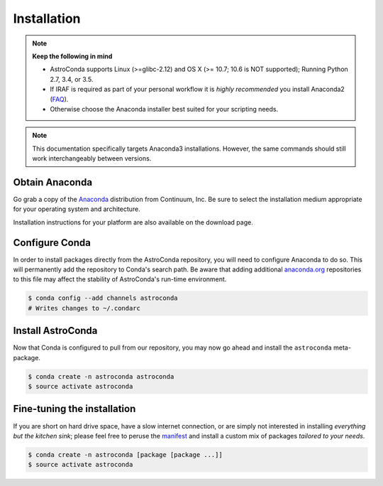 ############
Installation
############

.. note::

    **Keep the following in mind**

    - AstroConda supports Linux (>=glibc-2.12) and OS X (>= 10.7; 10.6 is NOT supported); Running Python 2.7, 3.4, or 3.5.
    - If IRAF is required as part of your personal workflow it is *highly recommended* you install Anaconda2 (`FAQ <faq.html#why-is-iraf-pyraf-less-functional-under-python-3>`_).
    - Otherwise choose the Anaconda installer best suited for your scripting needs.

.. note::

    This documentation specifically targets Anaconda3 installations.
    However, the same commands should still work interchangeably between versions.

Obtain Anaconda
===============

Go grab a copy of the `Anaconda <https://www.continuum.io/downloads>`_ distribution from Continuum, Inc. Be sure to select
the installation medium appropriate for your operating system and architecture.

Installation instructions for your platform are also available on the download page.


Configure Conda
===============

In order to install packages directly from the AstroConda repository, you will need to configure Anaconda to do so.
This will permanently add the repository to Conda's search path. Be aware that adding additional
`anaconda.org <https://anaconda.org>`_ repositories to this file may affect the stability of AstroConda's run-time
environment.

.. code-block:: sh

    $ conda config --add channels astroconda
    # Writes changes to ~/.condarc


Install AstroConda
==================

Now that Conda is configured to pull from our repository, you may now go ahead and install the ``astroconda``
meta-package.

.. code-block:: sh

    $ conda create -n astroconda astroconda
    $ source activate astroconda



Fine-tuning the installation
============================

If you are short on hard drive space, have a slow internet connection, or are simply not interested in installing
*everything but the kitchen sink*; please feel free to peruse the `manifest <http://ssb.stsci.edu/conda>`_ and
install a custom mix of packages *tailored to your needs*.

.. code-block:: sh

    $ conda create -n astroconda [package [package ...]]
    $ source activate astroconda



